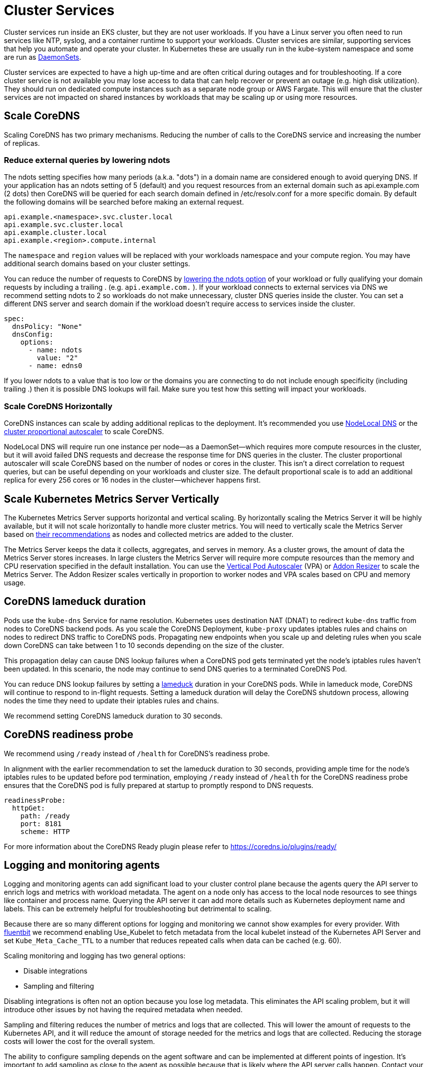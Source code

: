 = Cluster Services

Cluster services run inside an EKS cluster, but they are not user workloads. If you have a Linux server you often need to run services like NTP, syslog, and a container runtime to support your workloads. Cluster services are similar, supporting services that help you automate and operate your cluster. In Kubernetes these are usually run in the kube-system namespace and some are run as https://kubernetes.io/docs/concepts/workloads/controllers/daemonset/[DaemonSets].

Cluster services are expected to have a high up-time and are often critical during outages and for troubleshooting. If a core cluster service is not available you may lose access to data that can help recover or prevent an outage (e.g. high disk utilization). They should run on dedicated compute instances such as a separate node group or AWS Fargate. This will ensure that the cluster services are not impacted on shared instances by workloads that may be scaling up or using more resources.

== Scale CoreDNS

Scaling CoreDNS has two primary mechanisms. Reducing the number of calls to the CoreDNS service and increasing the number of replicas.

=== Reduce external queries by lowering ndots

The ndots setting specifies how many periods (a.k.a. "dots") in a domain name are considered enough to avoid querying DNS. If your application has an ndots setting of 5 (default) and you request resources from an external domain such as api.example.com (2 dots) then CoreDNS will be queried for each search domain defined in /etc/resolv.conf for a more specific domain. By default the following domains will be searched before making an external request.

----
api.example.<namespace>.svc.cluster.local
api.example.svc.cluster.local
api.example.cluster.local
api.example.<region>.compute.internal
----

The `namespace` and `region` values will be replaced with your workloads namespace and your compute region. You may have additional search domains based on your cluster settings.

You can reduce the number of requests to CoreDNS by https://kubernetes.io/docs/concepts/services-networking/dns-pod-service/#pod-dns-config[lowering the ndots option] of your workload or fully qualifying your domain requests by including a trailing . (e.g. `api.example.com.` ). If your workload connects to external services via DNS we recommend setting ndots to 2 so workloads do not make unnecessary, cluster DNS queries inside the cluster. You can set a different DNS server and search domain if the workload doesn't require access to services inside the cluster.

----
spec:
  dnsPolicy: "None"
  dnsConfig:
    options:
      - name: ndots
        value: "2"
      - name: edns0
----

If you lower ndots to a value that is too low or the domains you are connecting to do not include enough specificity (including trailing .) then it is possible DNS lookups will fail. Make sure you test how this setting will impact your workloads.

=== Scale CoreDNS Horizontally

CoreDNS instances can scale by adding additional replicas to the deployment. It's recommended you use https://kubernetes.io/docs/tasks/administer-cluster/nodelocaldns/[NodeLocal DNS] or the https://github.com/kubernetes-sigs/cluster-proportional-autoscaler[cluster proportional autoscaler] to scale CoreDNS.

NodeLocal DNS will require run one instance per node--as a DaemonSet--which requires more compute resources in the cluster, but it will avoid failed DNS requests and decrease the response time for DNS queries in the cluster. The cluster proportional autoscaler will scale CoreDNS based on the number of nodes or cores in the cluster. This isn't a direct correlation to request queries, but can be useful depending on your workloads and cluster size. The default proportional scale is to add an additional replica for every 256 cores or 16 nodes in the cluster--whichever happens first.

== Scale Kubernetes Metrics Server Vertically

The Kubernetes Metrics Server supports horizontal and vertical scaling. By horizontally scaling the Metrics Server it will be highly available, but it will not scale horizontally to handle more cluster metrics. You will need to vertically scale the Metrics Server based on https://kubernetes-sigs.github.io/metrics-server/#scaling[their recommendations] as nodes and collected metrics are added to the cluster.

The Metrics Server keeps the data it collects, aggregates, and serves in memory. As a cluster grows, the amount of data the Metrics Server stores increases. In large clusters the Metrics Server will require more compute resources than the memory and CPU reservation specified in the default installation. You can use the https://github.com/kubernetes/autoscaler/tree/master/vertical-pod-autoscaler[Vertical Pod Autoscaler] (VPA) or https://github.com/kubernetes/autoscaler/tree/master/addon-resizer[Addon Resizer] to scale the Metrics Server. The Addon Resizer scales vertically in proportion to worker nodes and VPA scales based on CPU and memory usage.

== CoreDNS lameduck duration

Pods use the `kube-dns` Service for name resolution. Kubernetes uses destination NAT (DNAT) to redirect `kube-dns` traffic from nodes to CoreDNS backend pods. As you scale the CoreDNS Deployment, `kube-proxy` updates iptables rules and chains on nodes to redirect DNS traffic to CoreDNS pods. Propagating new endpoints when you scale up and deleting rules when you scale down CoreDNS can take between 1 to 10 seconds depending on the size of the cluster.

This propagation delay can cause DNS lookup failures when a CoreDNS pod gets terminated yet the node's iptables rules haven't been updated. In this scenario, the node may continue to send DNS queries to a terminated CoreDNS Pod.

You can reduce DNS lookup failures by setting a https://coredns.io/plugins/health/[lameduck] duration in your CoreDNS pods. While in lameduck mode, CoreDNS will continue to respond to in-flight requests. Setting a lameduck duration will delay the CoreDNS shutdown process, allowing nodes the time they need to update their iptables rules and chains.

We recommend setting CoreDNS lameduck duration to 30 seconds.

== CoreDNS readiness probe

We recommend using `/ready` instead of `/health` for CoreDNS's readiness probe.

In alignment with the earlier recommendation to set the lameduck duration to 30 seconds, providing ample time for the node's iptables rules to be updated before pod termination, employing `/ready` instead of `/health` for the CoreDNS readiness probe ensures that the CoreDNS pod is fully prepared at startup to promptly respond to DNS requests.

[,yaml]
----
readinessProbe:
  httpGet:
    path: /ready
    port: 8181
    scheme: HTTP
----

For more information about the CoreDNS Ready plugin please refer to https://coredns.io/plugins/ready/

== Logging and monitoring agents

Logging and monitoring agents can add significant load to your cluster control plane because the agents query the API server to enrich logs and metrics with workload metadata. The agent on a node only has access to the local node resources to see things like container and process name. Querying the API server it can add more details such as Kubernetes deployment name and labels. This can be extremely helpful for troubleshooting but detrimental to scaling.

Because there are so many different options for logging and monitoring we cannot show examples for every provider. With https://docs.fluentbit.io/manual/pipeline/filters/kubernetes[fluentbit] we recommend enabling Use_Kubelet to fetch metadata from the local kubelet instead of the Kubernetes API Server and set `Kube_Meta_Cache_TTL` to a number that reduces repeated calls when data can be cached (e.g. 60).

Scaling monitoring and logging has two general options:

* Disable integrations
* Sampling and filtering

Disabling integrations is often not an option because you lose log metadata. This eliminates the API scaling problem, but it will introduce other issues by not having the required metadata when needed.

Sampling and filtering reduces the number of metrics and logs that are collected. This will lower the amount of requests to the Kubernetes API, and it will reduce the amount of storage needed for the metrics and logs that are collected. Reducing the storage costs will lower the cost for the overall system.

The ability to configure sampling depends on the agent software and can be implemented at different points of ingestion. It's important to add sampling as close to the agent as possible because that is likely where the API server calls happen. Contact your provider to find out more about sampling support.

If you are using CloudWatch and CloudWatch Logs you can add agent filtering using patterns https://docs.aws.amazon.com/AmazonCloudWatch/latest/logs/FilterAndPatternSyntax.html[described in the documentation].

To avoid losing logs and metrics you should send your data to a system that can buffer data in case of an outage on the receiving endpoint. With fluentbit you can use https://docs.fluentbit.io/manual/pipeline/outputs/firehose[Amazon Kinesis Data Firehose] to temporarily keep data which can reduce the chance of overloading your final data storage location.
